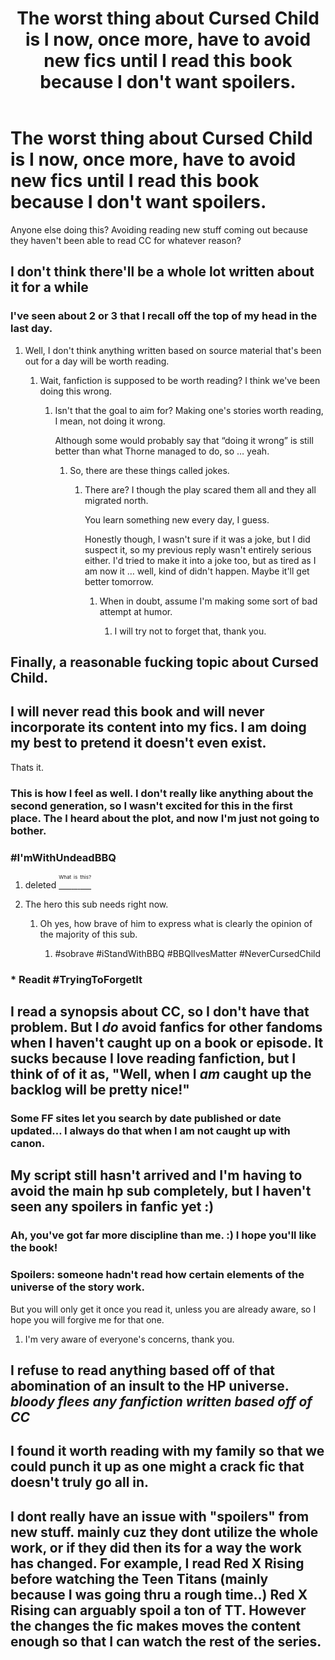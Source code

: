 #+TITLE: The worst thing about Cursed Child is I now, once more, have to avoid new fics until I read this book because I don't want spoilers.

* The worst thing about Cursed Child is I now, once more, have to avoid new fics until I read this book because I don't want spoilers.
:PROPERTIES:
:Author: viol8er
:Score: 10
:DateUnix: 1470108405.0
:DateShort: 2016-Aug-02
:FlairText: Discussion
:END:
Anyone else doing this? Avoiding reading new stuff coming out because they haven't been able to read CC for whatever reason?


** I don't think there'll be a whole lot written about it for a while
:PROPERTIES:
:Author: Hpfm2
:Score: 13
:DateUnix: 1470111300.0
:DateShort: 2016-Aug-02
:END:

*** I've seen about 2 or 3 that I recall off the top of my head in the last day.
:PROPERTIES:
:Author: yarglethatblargle
:Score: 1
:DateUnix: 1470111839.0
:DateShort: 2016-Aug-02
:END:

**** Well, I don't think anything written based on source material that's been out for a day will be worth reading.
:PROPERTIES:
:Author: Hpfm2
:Score: 3
:DateUnix: 1470111904.0
:DateShort: 2016-Aug-02
:END:

***** Wait, fanfiction is supposed to be worth reading? I think we've been doing this wrong.
:PROPERTIES:
:Author: yarglethatblargle
:Score: 11
:DateUnix: 1470112556.0
:DateShort: 2016-Aug-02
:END:

****** Isn't that the goal to aim for? Making one's stories worth reading, I mean, not doing it wrong.

Although some would probably say that “doing it wrong” is still better than what Thorne managed to do, so ... yeah.
:PROPERTIES:
:Author: Kazeto
:Score: 4
:DateUnix: 1470154033.0
:DateShort: 2016-Aug-02
:END:

******* So, there are these things called jokes.
:PROPERTIES:
:Author: yarglethatblargle
:Score: 3
:DateUnix: 1470155789.0
:DateShort: 2016-Aug-02
:END:

******** There are? I though the play scared them all and they all migrated north.

You learn something new every day, I guess.

Honestly though, I wasn't sure if it was a joke, but I did suspect it, so my previous reply wasn't entirely serious either. I'd tried to make it into a joke too, but as tired as I am now it ... well, kind of didn't happen. Maybe it'll get better tomorrow.
:PROPERTIES:
:Author: Kazeto
:Score: 3
:DateUnix: 1470156027.0
:DateShort: 2016-Aug-02
:END:

********* When in doubt, assume I'm making some sort of bad attempt at humor.
:PROPERTIES:
:Author: yarglethatblargle
:Score: 4
:DateUnix: 1470156280.0
:DateShort: 2016-Aug-02
:END:

********** I will try not to forget that, thank you.
:PROPERTIES:
:Author: Kazeto
:Score: 2
:DateUnix: 1470156557.0
:DateShort: 2016-Aug-02
:END:


** Finally, a reasonable fucking topic about Cursed Child.
:PROPERTIES:
:Author: yarglethatblargle
:Score: 6
:DateUnix: 1470110970.0
:DateShort: 2016-Aug-02
:END:


** I will never read this book and will never incorporate its content into my fics. I am doing my best to pretend it doesn't even exist.

Thats it.
:PROPERTIES:
:Author: UndeadBBQ
:Score: 12
:DateUnix: 1470135434.0
:DateShort: 2016-Aug-02
:END:

*** This is how I feel as well. I don't really like anything about the second generation, so I wasn't excited for this in the first place. The I heard about the plot, and now I'm just not going to bother.
:PROPERTIES:
:Author: bubblegumpandabear
:Score: 4
:DateUnix: 1470172496.0
:DateShort: 2016-Aug-03
:END:


*** #I'mWithUndeadBBQ
:PROPERTIES:
:Author: paperhurts
:Score: 5
:DateUnix: 1470141617.0
:DateShort: 2016-Aug-02
:END:

**** deleted [[https://pastebin.com/FcrFs94k/61854][^{^{^{What}}} ^{^{^{is}}} ^{^{^{this?}}}]]
:PROPERTIES:
:Score: 2
:DateUnix: 1470151022.0
:DateShort: 2016-Aug-02
:END:


**** The hero this sub needs right now.
:PROPERTIES:
:Author: Ryder10
:Score: 1
:DateUnix: 1470142406.0
:DateShort: 2016-Aug-02
:END:

***** Oh yes, how brave of him to express what is clearly the opinion of the majority of this sub.
:PROPERTIES:
:Author: Hpfm2
:Score: 6
:DateUnix: 1470152321.0
:DateShort: 2016-Aug-02
:END:

****** #sobrave #iStandWithBBQ #BBQlIvesMatter #NeverCursedChild
:PROPERTIES:
:Score: 2
:DateUnix: 1470174827.0
:DateShort: 2016-Aug-03
:END:


*** * Readit #TryingToForgetIt
  :PROPERTIES:
  :CUSTOM_ID: readit-tryingtoforgetit
  :END:
:PROPERTIES:
:Author: onekrazykat
:Score: 1
:DateUnix: 1470333438.0
:DateShort: 2016-Aug-04
:END:


** I read a synopsis about CC, so I don't have that problem. But I /do/ avoid fanfics for other fandoms when I haven't caught up on a book or episode. It sucks because I love reading fanfiction, but I think of of it as, "Well, when I /am/ caught up the backlog will be pretty nice!"
:PROPERTIES:
:Author: phantomkat
:Score: 2
:DateUnix: 1470112779.0
:DateShort: 2016-Aug-02
:END:

*** Some FF sites let you search by date published or date updated... I always do that when I am not caught up with canon.
:PROPERTIES:
:Author: TheRainbowConnection
:Score: 2
:DateUnix: 1470182958.0
:DateShort: 2016-Aug-03
:END:


** My script still hasn't arrived and I'm having to avoid the main hp sub completely, but I haven't seen any spoilers in fanfic yet :)
:PROPERTIES:
:Author: FloreatCastellum
:Score: 2
:DateUnix: 1470124465.0
:DateShort: 2016-Aug-02
:END:

*** Ah, you've got far more discipline than me. :) I hope you'll like the book!
:PROPERTIES:
:Author: spacehurps
:Score: 1
:DateUnix: 1470152386.0
:DateShort: 2016-Aug-02
:END:


*** Spoilers: someone hadn't read how certain elements of the universe of the story work.

But you will only get it once you read it, unless you are already aware, so I hope you will forgive me for that one.
:PROPERTIES:
:Author: Kazeto
:Score: 1
:DateUnix: 1470154134.0
:DateShort: 2016-Aug-02
:END:

**** I'm very aware of everyone's concerns, thank you.
:PROPERTIES:
:Author: FloreatCastellum
:Score: 1
:DateUnix: 1470155673.0
:DateShort: 2016-Aug-02
:END:


** I refuse to read anything based off of that abomination of an insult to the HP universe. /bloody flees any fanfiction written based off of CC/
:PROPERTIES:
:Author: cinchCur
:Score: 2
:DateUnix: 1470213037.0
:DateShort: 2016-Aug-03
:END:


** I found it worth reading with my family so that we could punch it up as one might a crack fic that doesn't truly go all in.
:PROPERTIES:
:Author: cordeliamcgonagall
:Score: 1
:DateUnix: 1470151097.0
:DateShort: 2016-Aug-02
:END:


** I dont really have an issue with "spoilers" from new stuff. mainly cuz they dont utilize the whole work, or if they did then its for a way the work has changed. For example, I read Red X Rising before watching the Teen Titans (mainly because I was going thru a rough time..) Red X Rising can arguably spoil a ton of TT. However the changes the fic makes moves the content enough so that I can watch the rest of the series.
:PROPERTIES:
:Author: Zerokun11
:Score: 1
:DateUnix: 1470166018.0
:DateShort: 2016-Aug-02
:END:
